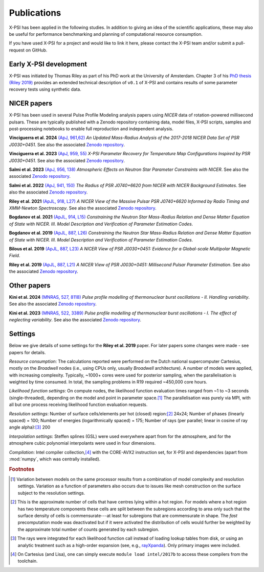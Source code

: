 .. _applications:

Publications
------------

X-PSI has been applied in the following studies. In addition to giving an
idea of the scientific applications, these may also
be useful for performance benchmarking and planning 
of computational resource consumption. 

If you have used X-PSI for a project and would like to link it here, please
contact the X-PSI team and/or submit a pull-request on GitHub.


Early X-PSI development
***********************

X-PSI was initiated by Thomas Riley as part of his PhD work at the University of Amsterdam. 
Chapter 3 of his `PhD thesis (Riley 2019) <https://hdl.handle.net/11245.1/aa86fcf3-2437-4bc2-810e-cf9f30a98f7a>`_ 
provides an extended technical description of ``v0.1`` of X-PSI and contains
results of some parameter recovery tests using synthetic data.  


NICER papers
************

X-PSI has been used in several Pulse Profile Modeling analysis papers using *NICER* data of rotation-powered millisecond pulsars. These are typically published with a Zenodo repository containing data, model files, X-PSI scripts, samples and post-processing notebooks to enable full reproduction and independent analysis. 

**Vinciguerra et al. 2024** `(ApJ, 961,62) <https://ui.adsabs.harvard.edu/abs/2024ApJ...961...62V/abstract>`_ *An Updated Mass-Radius Analysis of the 2017-2018 NICER Data Set of PSR J0030+0451*. See also the associated `Zenodo repository`__.   

.. _Zenodo24a: https://doi.org/10.5281/zenodo.8239000
__ Zenodo24a_

**Vinciguerra et al. 2023** `(ApJ, 959, 55) <https://ui.adsabs.harvard.edu/abs/2023ApJ...959...55V/abstract>`_ *X-PSI Parameter Recovery for Temperature Map Configurations Inspired by PSR J0030+0451*.  See also the associated `Zenodo repository`__.

.. _Zenodo23b: https://doi.org/10.5281/zenodo.7646352
__ Zenodo23b_

**Salmi et al. 2023** `(ApJ, 956, 138) <https://ui.adsabs.harvard.edu/abs/2023ApJ...956..138S/abstract>`_ *Atmospheric Effects on Neutron Star Parameter Constraints with NICER*.  See also the associated `Zenodo repository`__.

.. _Zenodo23a: https://doi.org/10.5281/zenodo.7449785
__ Zenodo23a_

**Salmi et al. 2022** `(ApJ, 941, 150) <https://ui.adsabs.harvard.edu/abs/2022ApJ...941..150S/abstract>`_ *The Radius of PSR J0740+6620 from NICER with NICER Background Estimates*.  See also the associated `Zenodo repository`__.

.. _Zenodo22: https://doi.org/10.5281/zenodo.6827536
__ Zenodo22_


**Riley et al. 2021**  `(ApJL, 918, L27) <https://ui.adsabs.harvard.edu/abs/2021ApJ...918L..27R/abstract>`_ *A NICER View of the Massive Pulsar PSR J0740+6620 Informed by Radio Timing and XMM-Newton Spectroscopy*. See also the associated `Zenodo repository`__.

.. _Zenodo21: https://doi.org/10.5281/zenodo.4697624
__ Zenodo21_

**Bogdanov et al. 2021**  `(ApJL, 914, L15) <https://ui.adsabs.harvard.edu/abs/2021ApJ...914L..15B/abstract>`_ *Constraining the Neutron Star Mass-Radius Relation and Dense Matter Equation of State with NICER. III. Model Description and Verification of Parameter Estimation Codes*.

**Bogdanov et al. 2019** `(ApJL, 887, L26) <https://ui.adsabs.harvard.edu/abs/2019ApJ...887L..26B/abstract>`_ *Constraining the Neutron Star Mass-Radius Relation and Dense Matter Equation of State with NICER. III. Model Description and Verification of Parameter Estimation Codes*.

**Bilous et al. 2019** `(ApJL, 887, L23) <https://ui.adsabs.harvard.edu/abs/2019ApJ...887L..23B/abstract>`_ *A NICER View of PSR J0030+0451: Evidence for a Global-scale Multipolar Magnetic Field*. 

**Riley et al. 2019** `(ApJL, 887, L21) <https://ui.adsabs.harvard.edu/abs/2019ApJ...887L..21R/abstract>`_ *A NICER View of PSR J0030+0451: Millisecond Pulsar Parameter Estimation*. See also the associated `Zenodo repository`__.

.. _Zenodo: https://doi.org/10.5281/zenodo.3386448

__ Zenodo_


Other papers
************

**Kini et al. 2024** `(MNRAS, 527, 8118) <https://ui.adsabs.harvard.edu/abs/2024MNRAS.527.8118K/abstract>`_ *Pulse profile modelling of thermonuclear burst oscillations - II. Handling variability*.  See also the associated `Zenodo repository`__.

.. _Zenodo24kini: http://dx.doi.org/10.5281/zenodo.8033527
__ Zenodo24kini_

**Kini et al. 2023** `(MNRAS, 522, 3389) <https://ui.adsabs.harvard.edu/abs/2023MNRAS.522.3389K/abstract>`_ *Pulse profile modelling of thermonuclear burst oscillations - I. The effect of neglecting variability*.  See also the associated `Zenodo repository`__.

.. _Zenodo23kini: http://dx.doi.org/10.5281/zenodo.7665653
__ Zenodo23kini_


Settings
********

Below we give details of some settings for the **Riley et al. 2019** paper.  For later papers some changes
were made - see papers for details. 

*Resource consumption*:  The calculations reported were performed on the Dutch national supercomputer
Cartesius, mostly on the *Broadwell* nodes (i.e., using CPUs only, usually
*Broadwell* architecture).
A number of models were applied, with increasing complexity.
Typically, ~1000+ cores were used for posterior sampling, when the
parallelisation is weighted by time consumed.
In total, the sampling problems in R19 required ~450,000 core hours.

*Likelihood function settings*:  On compute nodes, the likelihood function evaluation times ranged from ~1 to
~3 seconds (single-threaded), depending on the model and point in parameter
space.\ [#]_ The parallelisation was purely via MPI, with all but one process
receiving likelihood function evaluation requests.

*Resolution settings*: Number of surface cells/elements per hot (closed) region:\ [#]_ 24x24; 
Number of phases (linearly spaced) = 100; Number of energies (logarithmically spaced) = 175; 
Number of rays (per parallel; linear in cosine of ray angle alpha):\ [#]_ 200

*Interpolation settings*:  Steffen splines (GSL) were used everywhere apart from for the atmosphere, and 
for the atmosphere cubic polynomial interpolants were used in four dimensions.


*Compilation*:  Intel compiler collection,\ [#]_ with the CORE-AVX2 instruction set, for X-PSI
and dependencies (apart from :mod:`numpy`, which was centrally installed).



.. rubric:: Footnotes

.. [#] Variation between models on the same processor results from a
       combination of model complexity and resolution settings. Variation
       as a function of parameters also occurs due to issues like mesh
       construction on the surface subject to the resolution settings.

.. [#] This is the approximate number of cells that have centres lying
       within a hot region. For models where a hot region has two temperature
       components these cells are split between the subregions according to
       area only such that the surface density of cells is commensurate---at
       least for subregions that are commensurate in shape. The *fast*
       precomputation mode was deactivated but if it were activated the
       distribution of cells would further be weighted by the approximate
       total number of counts generated by each subregion.

.. [#] The rays were integrated for each likelihood function call instead of
       loading lookup tables from disk, or using an analytic treatment such as
       a high-order expansion (see, e.g.,
       `rayXpanda <https://github.com/ThomasEdwardRiley/rayXpanda>`_).
       Only primary images were included.

.. [#] On Cartesius (and Lisa), one can simply execute
       ``module load intel/2017b`` to access these compilers from the toolchain.


